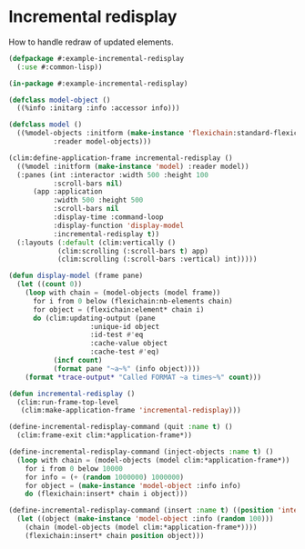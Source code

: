 * Incremental redisplay

How to handle redraw of updated elements.

#+BEGIN_SRC lisp
(defpackage #:example-incremental-redisplay
  (:use #:common-lisp))

(in-package #:example-incremental-redisplay)

(defclass model-object ()
  ((%info :initarg :info :accessor info)))

(defclass model ()
  ((%model-objects :initform (make-instance 'flexichain:standard-flexichain)
		   :reader model-objects)))

(clim:define-application-frame incremental-redisplay ()
  ((%model :initform (make-instance 'model) :reader model))
  (:panes (int :interactor :width 500 :height 100
	       :scroll-bars nil)
	  (app :application
	       :width 500 :height 500
	       :scroll-bars nil
	       :display-time :command-loop
	       :display-function 'display-model
	       :incremental-redisplay t))
  (:layouts (:default (clim:vertically ()
			(clim:scrolling (:scroll-bars t) app)
			(clim:scrolling (:scroll-bars :vertical) int)))))

(defun display-model (frame pane)
  (let ((count 0))
    (loop with chain = (model-objects (model frame))
	  for i from 0 below (flexichain:nb-elements chain)
	  for object = (flexichain:element* chain i)
	  do (clim:updating-output (pane
				    :unique-id object
				    :id-test #'eq
				    :cache-value object
				    :cache-test #'eq)
	       (incf count)
	       (format pane "~a~%" (info object))))
    (format *trace-output* "Called FORMAT ~a times~%" count)))

(defun incremental-redisplay ()
  (clim:run-frame-top-level
   (clim:make-application-frame 'incremental-redisplay)))

(define-incremental-redisplay-command (quit :name t) ()
  (clim:frame-exit clim:*application-frame*))

(define-incremental-redisplay-command (inject-objects :name t) ()
  (loop with chain = (model-objects (model clim:*application-frame*))
	for i from 0 below 10000
	for info = (+ (random 1000000) 1000000)
	for object = (make-instance 'model-object :info info)
	do (flexichain:insert* chain i object)))

(define-incremental-redisplay-command (insert :name t) ((position 'integer))
  (let ((object (make-instance 'model-object :info (random 100)))
	(chain (model-objects (model clim:*application-frame*))))
    (flexichain:insert* chain position object)))
#+END_SRC
